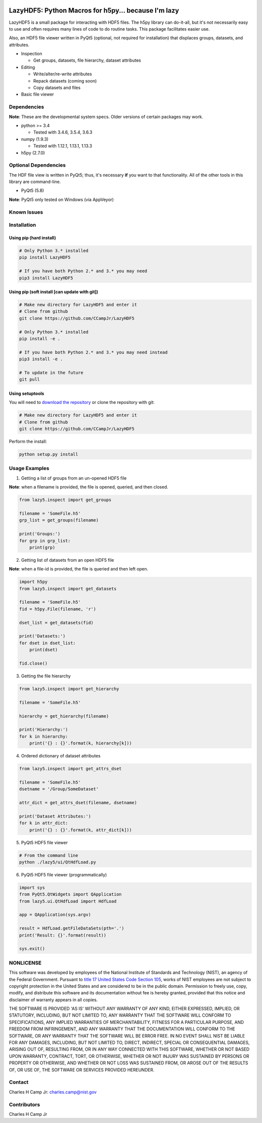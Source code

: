 .. -*- mode: rst -*-

.. image:: https://travis-ci.org/CCampJr/LazyHDF5.svg?branch=0.3.X
    :alt: Travis branch
    :target: https://travis-ci.org/CCampJr/LazyHDF5

.. image:: https://ci.appveyor.com/api/projects/status/evs3iim45m8vqcq7/branch/0.3.X?svg=true
    :alt: AppVeyor branch
    :target: https://ci.appveyor.com/project/CCampJr/LazyHDF5

.. image:: https://img.shields.io/codecov/c/github/CCampJr/LazyHDF5/0.3.X.svg
    :alt: Codecov branch
    :target: https://codecov.io/gh/CCampJr/LazyHDF5

.. image:: https://img.shields.io/pypi/pyversions/LazyHDF5.svg
    :alt: PyPI - Python Version
    :target: https://pypi.org/project/LazyHDF5/

.. image:: https://img.shields.io/pypi/v/LazyHDF5.svg
    :alt: PyPI
    :target: https://pypi.org/project/LazyHDF5/

.. image:: https://img.shields.io/badge/License-NIST%20Public%20Domain-green.svg
    :alt: NIST Public Domain
    :target: https://github.com/CCampJr/LazyHDF5/blob/0.3.X/LICENSE.md

LazyHDF5: Python Macros for h5py... because I'm lazy
===============================================================

LazyHDF5 is a small package for interacting with HDF5 files. The h5py
library can do-it-all, but it's not necessarily easy to use and
often requires many lines of code to do routine tasks. This package
facilitates easier use.

Also, an HDF5 file viewer written in PyQt5 (optional, not required
for installation) that displaces groups, datasets, and attributes.

-   Inspection

    - Get groups, datasets, file hierarchy, dataset attributes

-   Editing

    - Write/alter/re-write attributes
    - Repack datasets (coming soon)
    - Copy datasets and files

- Basic file viewer

Dependencies
------------

**Note**: These are the developmental system specs. Older versions of certain
packages may work.

-   python >= 3.4
    
    - Tested with 3.4.6, 3.5.4, 3.6.3

-   numpy (1.9.3)
    
    - Tested with 1.12.1, 1.13.1, 1.13.3

-   h5py (2.7.0)

Optional Dependencies
---------------------

The HDF file view is written in PyQt5; thus, it's necessary **if** you want to
that functionality. All of the other tools in this library are command-line.

-   PyQt5 (5.8)
    
**Note**: PyQt5 only tested on Windows (via AppVeyor)

Known Issues
------------


Installation
------------

Using pip (hard install)
~~~~~~~~~~~~~~~~~~~~~~~~

.. code::

    # Only Python 3.* installed
    pip install LazyHDF5

    # If you have both Python 2.* and 3.* you may need
    pip3 install LazyHDF5

Using pip (soft install [can update with git])
~~~~~~~~~~~~~~~~~~~~~~~~~~~~~~~~~~~~~~~~~~~~~~

.. code::
    
    # Make new directory for LazyHDF5 and enter it
    # Clone from github
    git clone https://github.com/CCampJr/LazyHDF5

    # Only Python 3.* installed
    pip install -e .

    # If you have both Python 2.* and 3.* you may need instead
    pip3 install -e .

    # To update in the future
    git pull

Using setuptools
~~~~~~~~~~~~~~~~

You will need to `download the repository <https://github.com/CCampJr/LazyHDF5>`_
or clone the repository with git:

.. code::
    
    # Make new directory for LazyHDF5 and enter it
    # Clone from github
    git clone https://github.com/CCampJr/LazyHDF5

Perform the install:

.. code::

    python setup.py install

Usage Examples
---------------

1. Getting a list of groups from an un-opened HDF5 file

**Note**: when a filename is provided, the file is opened, queried, and
then closed.

.. code:: python

    from lazy5.inspect import get_groups

    filename = 'SomeFile.h5'
    grp_list = get_groups(filename)

    print('Groups:')
    for grp in grp_list: 
        print(grp)

2. Getting list of datasets from an open HDF5 file

**Note**: when a file-id is provided, the file is queried and
then left open.

.. code:: python

    import h5py
    from lazy5.inspect import get_datasets

    filename = 'SomeFile.h5'
    fid = h5py.File(filename, 'r')

    dset_list = get_datasets(fid)

    print('Datasets:')
    for dset in dset_list: 
        print(dset)

    fid.close()

3. Getting the file hierarchy

.. code:: python

    from lazy5.inspect import get_hierarchy

    filename = 'SomeFile.h5'

    hierarchy = get_hierarchy(filename)

    print('Hierarchy:')
    for k in hierarchy:
        print('{} : {}'.format(k, hierarchy[k]))
    
4. Ordered dictionary of dataset attributes

.. code:: python

    from lazy5.inspect import get_attrs_dset

    filename = 'SomeFile.h5'
    dsetname = '/Group/SomeDataset'

    attr_dict = get_attrs_dset(filename, dsetname)

    print('Dataset Attributes:')
    for k in attr_dict:
        print('{} : {}'.format(k, attr_dict[k]))
    
5. PyQt5 HDF5 file viewer

.. code::

    # From the command line 
    python ./lazy5/ui/QtHdfLoad.py

6. PyQt5 HDF5 file viewer (programmatically)

.. code:: python

    import sys
    from PyQt5.QtWidgets import QApplication
    from lazy5.ui.QtHdfLoad import HdfLoad

    app = QApplication(sys.argv)

    result = HdfLoad.getFileDataSets(pth='.')
    print('Result: {}'.format(result))

    sys.exit()
    

NONLICENSE
----------
This software was developed by employees of the National Institute of Standards 
and Technology (NIST), an agency of the Federal Government. Pursuant to 
`title 17 United States Code Section 105 <http://www.copyright.gov/title17/92chap1.html#105>`_, 
works of NIST employees are not subject to copyright protection in the United States and are 
considered to be in the public domain. Permission to freely use, copy, modify, 
and distribute this software and its documentation without fee is hereby granted, 
provided that this notice and disclaimer of warranty appears in all copies.

THE SOFTWARE IS PROVIDED 'AS IS' WITHOUT ANY WARRANTY OF ANY KIND, EITHER 
EXPRESSED, IMPLIED, OR STATUTORY, INCLUDING, BUT NOT LIMITED TO, ANY WARRANTY 
THAT THE SOFTWARE WILL CONFORM TO SPECIFICATIONS, ANY IMPLIED WARRANTIES OF 
MERCHANTABILITY, FITNESS FOR A PARTICULAR PURPOSE, AND FREEDOM FROM INFRINGEMENT, 
AND ANY WARRANTY THAT THE DOCUMENTATION WILL CONFORM TO THE SOFTWARE, OR ANY 
WARRANTY THAT THE SOFTWARE WILL BE ERROR FREE. IN NO EVENT SHALL NIST BE LIABLE 
FOR ANY DAMAGES, INCLUDING, BUT NOT LIMITED TO, DIRECT, INDIRECT, SPECIAL OR 
CONSEQUENTIAL DAMAGES, ARISING OUT OF, RESULTING FROM, OR IN ANY WAY CONNECTED 
WITH THIS SOFTWARE, WHETHER OR NOT BASED UPON WARRANTY, CONTRACT, TORT, OR 
OTHERWISE, WHETHER OR NOT INJURY WAS SUSTAINED BY PERSONS OR PROPERTY OR 
OTHERWISE, AND WHETHER OR NOT LOSS WAS SUSTAINED FROM, OR AROSE OUT OF THE 
RESULTS OF, OR USE OF, THE SOFTWARE OR SERVICES PROVIDED HEREUNDER.

Contact
-------
Charles H Camp Jr: `charles.camp@nist.gov <mailto:charles.camp@nist.gov>`_

Contributors
-------------
Charles H Camp Jr
